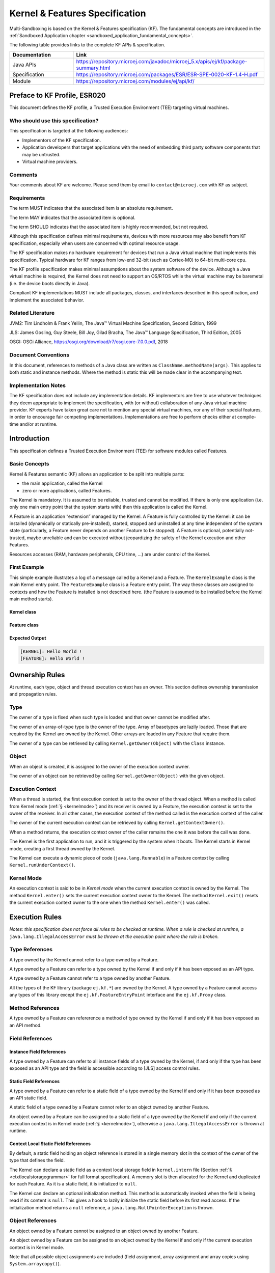 .. _kf_specification:

Kernel & Features Specification
===============================

Multi-Sandboxing is based on the Kernel & Features specification (KF). 
The fundamental concepts are introduced in the :ref:`Sandboxed Application chapter <sandboxed_application_fundamental_concepts>`. 

The following table provides links to the complete KF APIs & specification.

.. list-table::
   :widths: 10 30
   :header-rows: 1

   * - Documentation
     - Link
   * - Java APIs
     - https://repository.microej.com/javadoc/microej_5.x/apis/ej/kf/package-summary.html
   * - Specification
     - https://repository.microej.com/packages/ESR/ESR-SPE-0020-KF-1.4-H.pdf
   * - Module
     - https://repository.microej.com/modules/ej/api/kf/




Preface to KF Profile, ESR020
-----------------------------

This document defines the KF profile, a Trusted Execution
Environment (TEE) targeting virtual machines.

Who should use this specification?
~~~~~~~~~~~~~~~~~~~~~~~~~~~~~~~~~~

This specification is targeted at the following audiences:

-  Implementors of the KF specification.

-  Application developers that target applications with the need of embedding third party software components that may be untrusted.

-  Virtual machine providers.

Comments
~~~~~~~~

Your comments about KF are welcome. Please send them by email to
``contact@microej.com`` with KF as subject.

Requirements
~~~~~~~~~~~~

The term MUST indicates that the associated item is an absolute
requirement.

The term MAY indicates that the associated item is optional.

The term SHOULD indicates that the associated item is highly
recommended, but not required.

Although this specification defines minimal requirements, devices with
more resources may also benefit from KF specification, especially when
users are concerned with optimal resource usage.

The KF specification makes no hardware requirement for devices that run
a Java virtual machine that implements this specification. Typical
hardware for KF ranges from low-end 32-bit (such as Cortex-M0) to 64-bit
multi-core cpu.

The KF profile specification makes minimal assumptions about the system
software of the device. Although a Java virtual machine is required, the
Kernel does not need to support an OS/RTOS while the virtual machine may
be baremetal (i.e. the device boots directly in Java).

Compliant KF implementations MUST include all packages, classes, and
interfaces described in this specification, and implement the associated
behavior.

Related Literature
~~~~~~~~~~~~~~~~~~

JVM2: Tim Lindholm & Frank Yellin, The Java™ Virtual Machine
Specification, Second Edition, 1999

JLS: James Gosling, Guy Steele, Bill Joy, Gilad Bracha, The Java™
Language Specification, Third Edition, 2005

OSGI: OSGi Alliance, https://osgi.org/download/r7/osgi.core-7.0.0.pdf,
2018

Document Conventions
~~~~~~~~~~~~~~~~~~~~

In this document, references to methods of a Java class are written as
``ClassName.methodName(args)``. This applies to both static and instance
methods. Where the method is static this will be made clear in the
accompanying text.

Implementation Notes
~~~~~~~~~~~~~~~~~~~~

The KF specification does not include any implementation details. KF
implementors are free to use whatever techniques they deem appropriate
to implement the specification, with (or without) collaboration of any
Java virtual machine provider. KF experts have taken great care not to
mention any special virtual machines, nor any of their special features,
in order to encourage fair competing implementations. Implementations
are free to perform checks either at compile-time and/or at runtime.

Introduction
------------

This specification defines a Trusted Execution Environment (TEE) for
software modules called Features.

Basic Concepts
~~~~~~~~~~~~~~

Kernel & Features semantic (KF) allows an application to be split into
multiple parts:

-  the main application, called the Kernel

-  zero or more applications, called Features.

The Kernel is mandatory. It is assumed to be reliable, trusted and
cannot be modified. If there is only one application (i.e. only one main
entry point that the system starts with) then this application is called
the Kernel.

A Feature is an application “extension” managed by the Kernel. A Feature
is fully controlled by the Kernel: it can be installed (dynamically or
statically pre-installed), started, stopped and uninstalled at any time
independent of the system state (particularly, a Feature never depends
on another Feature to be stopped). A Feature is optional, potentially
not-trusted, maybe unreliable and can be executed without jeopardizing
the safety of the Kernel execution and other Features.

Resources accesses (RAM, hardware peripherals, CPU time, …) are under
control of the Kernel.

First Example
~~~~~~~~~~~~~

This simple example illustrates a log of a message called by a Kernel
and a Feature. The ``KernelExample`` class is the main Kernel entry point.
The ``FeatureExample`` class is a Feature entry point. The way these
classes are assigned to contexts and how the Feature is installed is not
described here. (the Feature is assumed to be installed before the
Kernel main method starts).

Kernel class
^^^^^^^^^^^^

.. code-block:: java
  :caption: Illustration 1: Kernel Hello World Example

  package ej.kf.example.helloworld;

  import ej.kf.Feature;
  import ej.kf.Kernel;

  /**
  * Defines a Kernel class. The Kernel entry point is the regular main method.
  */
  public class KernelExample {

    public static void main(String[] args) throws Exception {
      log("Hello World !");
      for (Feature f : Kernel.getAllLoadedFeatures()) {
        f.start();
      }
    }

    /**
    * Log a message, prefixed with the name of the caller
    */
    public static void log(String message) {
      String name = Kernel.getContextOwner().getName();
      System.out.println('[' + name + "]: " + message);
    }

  }


Feature class
^^^^^^^^^^^^^

.. code-block:: java
  :caption: Illustration 2: Feature Hello World Example

  package ej.kf.example.helloworld;

  import ej.kf.FeatureEntryPoint;

  /**
  * Defines a Feature class that implements {@link FeatureEntryPoint} interface.
  */
  public class FeatureExample implements FeatureEntryPoint {

    @Override
    public void start() {
      KernelExample.log("Hello World !");
    }

    @Override
    public void stop() {
    }

  }

Expected Output
^^^^^^^^^^^^^^^

.. code-block::

  [KERNEL]: Hello World !
  [FEATURE]: Hello World !

Ownership Rules
---------------

At runtime, each type, object and thread execution context has an owner.
This section defines ownership transmission and propagation rules.

Type
~~~~

The owner of a type is fixed when such type is loaded and that owner
cannot be modified after.

The owner of an array-of-type type is the owner of the type. Array of
basetypes are lazily loaded. Those that are required by the Kernel are
owned by the Kernel. Other arrays are loaded in any Feature that require
them.

The owner of a type can be retrieved by calling
``Kernel.getOwner(Object)`` with the ``Class`` instance.

Object
~~~~~~

When an object is created, it is assigned to the owner of the execution
context owner.

The owner of an object can be retrieved by calling
``Kernel.getOwner(Object)`` with the given object.

Execution Context
~~~~~~~~~~~~~~~~~

When a thread is started, the first execution context is set to the
owner of the thread object. When a method is called from Kernel mode
(:ref:`§ <kernelmode>`) and its receiver is owned by a Feature, the
execution context is set to the owner of the receiver. In all other
cases, the execution context of the method called is the execution
context of the caller.

The owner of the current execution context can be retrieved by calling
``Kernel.getContextOwner()``.

When a method returns, the execution context owner of the caller remains
the one it was before the call was done.

The Kernel is the first application to run, and it is triggered by the
system when it boots. The Kernel starts in Kernel mode, creating a first
thread owned by the Kernel.

The Kernel can execute a dynamic piece of code (``java.lang.Runnable``) in
a Feature context by calling ``Kernel.runUnderContext()``.

.. _kernelmode:

Kernel Mode
~~~~~~~~~~~

An execution context is said to be in *Kernel mode* when the current
execution context is owned by the Kernel. The method ``Kernel.enter()``
sets the current execution context owner to the Kernel. The method
``Kernel.exit()`` resets the current execution context owner to the one
when the method ``Kernel.enter()`` was called.

Execution Rules
---------------

*Notes: this specification does not force all rules to be checked at
runtime. When a rule is checked at runtime, a*
``java.lang.IllegalAccessError`` *must be thrown at the execution point where
the rule is broken.*

Type References
~~~~~~~~~~~~~~~

A type owned by the Kernel cannot refer to a type owned by a Feature.

A type owned by a Feature can refer to a type owned by the Kernel if and
only if it has been exposed as an API type.

A type owned by a Feature cannot refer to a type owned by another
Feature.

All the types of the KF library (package ``ej.kf.*``) are owned by the
Kernel. A type owned by a Feature cannot access any types of this
library except the ``ej.kf.FeatureEntryPoint`` interface and the
``ej.kf.Proxy`` class.

Method References
~~~~~~~~~~~~~~~~~

A type owned by a Feature can refererence a method of type owned by the
Kernel if and only if it has been exposed as an API method.

Field References
~~~~~~~~~~~~~~~~

Instance Field References
^^^^^^^^^^^^^^^^^^^^^^^^^

A type owned by a Feature can refer to all instance fields of a type
owned by the Kernel, if and only if the type has been exposed as an API
type and the field is accessible according to [JLS] access control
rules.

Static Field References
^^^^^^^^^^^^^^^^^^^^^^^

A type owned by a Feature can refer to a static field of a type owned by
the Kernel if and only if it has been exposed as an API static field.

A static field of a type owned by a Feature cannot refer to an object
owned by another Feature.

An object owned by a Feature can be assigned to a static field of a type
owned by the Kernel if and only if the current execution context is in
Kernel mode (:ref:`§ <kernelmode>`), otherwise a
``java.lang.IllegalAccessError`` is thrown at runtime.

.. _contextlocalstorage:

Context Local Static Field References
^^^^^^^^^^^^^^^^^^^^^^^^^^^^^^^^^^^^^

By default, a static field holding an object reference is stored in a
single memory slot in the context of the owner of the type that defines
the field.

The Kernel can declare a static field as a context local storage field
in ``kernel.intern`` file (Section :ref:`§ <ctxtlocalstoragegrammar>` for full format
specification). A memory slot is then allocated for the Kernel and
duplicated for each Feature. As it is a static field, it is initialized
to ``null``.

.. code-block:: xml
  :caption: Illustration 3: Context Local Storage Declaration of a Static Field

  <kernel>
    <contextLocalStorage name="com.mycompany.MyType.MY_GLOBAL"/>
  </kernel>


The Kernel can declare an optional initialization method. This method is
automatically invoked when the field is being read if its content is
``null``. This gives a hook to lazily initialize the static field before
its first read access. If the initialization method returns a ``null``
reference, a ``java.lang.NullPointerException`` is thrown.

.. code-block:: xml
  :caption: Illustration 4: Context Local Storage Declaration of a Static Field with an Initialization Method

  <kernel>
    <contextLocalStorage
      name="com.mycompany.MyType.MY_GLOBAL" 
      initMethod="com.mycompany.MyType.myInit()java.lang.Object"
    />
  </kernel>


Object References
~~~~~~~~~~~~~~~~~

An object owned by a Feature cannot be assigned to an object owned by
another Feature.

An object owned by a Feature can be assigned to an object owned by the
Kernel if and only if the current execution context is in Kernel mode.

Note that all possible object assignments are included (field
assignment, array assignment and array copies using
``System.arraycopy()``).

Local References
~~~~~~~~~~~~~~~~

An object owned by a Feature cannot be assigned into a local of an
execution context owned by another Feature.

An object owned by a Feature can be assigned into a local of an
execution context owned by the Kernel. When leaving Kernel mode
explicitly with ``Kernel.exit()``, all locals that refer to an object
owned by another Feature are set to ``null``.

Monitor Access
~~~~~~~~~~~~~~

A method owned by a Feature cannot synchronize on an object owned by the
Kernel.

Native Method Declaration
~~~~~~~~~~~~~~~~~~~~~~~~~

A class owned by a Feature cannot declare a ``native`` method.

Reflective Operations
~~~~~~~~~~~~~~~~~~~~~

``Class.forName``
^^^^^^^^^^^^^^^^^

defines the semantic rules for ``java.lang.Class.forName(String)`` in
addition to [JLS] specification. If it is not allowed by this
specification, a ``java.lang.ClassNotFoundException`` is thrown as
specified by [JLS].

.. list-table:: Table 1: ``Class.forName(...)`` access rules
   :header-rows: 1
   :widths: 2 2 2 6

   - 
      - Context Owner
      - Code Owner
      - Type Owner
      - ``Class.forName(Type)`` allowed
   - 
      - ``K``
      - ``K``
      - ``K``
      - ``true``
   - 
      - ``K``
      - ``K``
      - ``F``
      - ``false``
   - 
      - ``K``
      - ``F``
      - ``K``
      - ``N/A``
   - 
      - ``K``
      - ``F``
      - ``F``
      - ``N/A``
   - 
      - ``F``
      - ``K``
      - ``K``
      - ``true``
   - 
      - ``Fi``
      - ``K``
      - ``Fj``
      - ``i==j``
   - 
      - ``F``
      - ``F``
      - ``K``
      - ``true`` if the type has been type has been exposed as an API type (§), ``false`` otherwise.
   - 
      - ``Fi``
      - ``Fi``
      - ``Fj``
      - ``i==j``


``Class.newInstance``
^^^^^^^^^^^^^^^^^^^^^

defines the semantic rules for ``java.lang.Class.newInstance(Class)`` in
addition to [JLS] specification.

.. list-table:: Table 2: ``Class.newInstance(...)`` access rules
   :header-rows: 1

   - 
      - Context Owner
      - Code Owner
      - Class Owner
      - New instance ownwer
   - 
      - ``K``
      - ``K``
      - ``K``
      - ``K``
   - 
      - ``K``
      - ``K``
      - ``F``
      - ``F``
   - 
      - ``K``
      - ``F``
      - ``K``
      - ``N/A``
   - 
      - ``K``
      - ``F``
      - ``F``
      - ``N/A``
   - 
      - ``F``
      - ``K``
      - ``K``
      - ``F``
   - 
      - ``F``
      - ``K``
      - ``F``
      - ``F``
   - 
      - ``F``
      - ``F``
      - ``K``
      - ``F``
   - 
      - ``F``
      - ``F``
      - ``F``
      - ``F``


``Class.getResourceAsStream``
^^^^^^^^^^^^^^^^^^^^^^^^^^^^^

defines the semantic rules for
``java.lang.Class.getResourceAsStream(String)`` in addition to [JLS]
specification. If it is not allowed by this specification, ``null`` is
returned as specified by [JLS].

.. list-table:: Table 3: ``Class.getResourceAsStream(...)`` access rules
   :header-rows: 1
   :widths: 2 2 2 6

   - 
      - Context owner
      - Code owner
      - Resource owner
      - Class.getResourceAsStream(String) allowed
   - 
      - ``K``
      - ``K``
      - ``K``
      - ``true``
   - 
      - ``K``
      - ``K``
      - ``F``
      - ``false``
   - 
      - ``K``
      - ``F``
      - ``K``
      - ``N/A``
   - 
      - ``K``
      - ``F``
      - ``F``
      - ``N/A``
   - 
      - ``F``
      - ``K``
      - ``K``
      - ``true``
   - 
      - ``F\ i``
      - ``K``
      - ``F\ j``
      - ``i==j``

        If the same resource name is declared by both the Kernel and
        the Feature, the Feature resource takes precedence over the
        Kernel resource.
   - 
      - ``F``
      - ``F``
      - ``K``
      - ``false``
   - 
      - ``F\ i``
      - ``F\ i``
      - ``F\ j``
      - ``i==j``


``Thread.currentThread``
^^^^^^^^^^^^^^^^^^^^^^^^

Threads and their execution contexts have owners. The
``Thread.currentThread()`` method relates to the thread's owner that is
executing the current execution context only. There is no obligation
that two execution contexts that are in a caller-callee relationship
have the same (==) returned ``java.lang.Thread`` object when using
``Thread.currentThread()`` method.

If the Thread that initiated the execution has the same owner as the
current execution context or if execution is in Kernel mode, then the
thread that initiates the execution is returned, otherwise, a
``java.lang.Thread`` object owned by the Kernel is returned.

Feature Lifecycle
-----------------

Entry point
~~~~~~~~~~~

Each Feature MUST define an implementation of the
``ej.kf.FeatureEntryPoint``. ``FeatureEntryPoint.start()`` method is called
when the Feature is started. It is considered to be the main method of
the Feature application. ``FeatureEntryPoint.stop()`` method is called
when the Feature is stopped. It gives a chance to the Feature to
terminate properly.

States
~~~~~~

A Feature is in one of the following states:

-  **INSTALLED**: Feature has been successfully linked to the Kernel and is not running. There are no references from the Kernel to objects owned by this Feature.

-  **STARTED**: Feature has been started and is running.

-  **STOPPED**: Feature has been stopped and all its owned threads and execution contexts are terminated. The memory and resources are not yet reclaimed. See (:ref:`§ <stopsequence>`) for the complete stop sequence.

-  **UNINSTALLED**: Feature has been unlinked from the Kernel.

`Illustration 5 <illustration-5>`_ describes the Feature state diagram and the methods that changes Feature's state.

.. _illustration-5:
.. figure:: png/kf_spec/kf_lifecycle.png
  :align: center
  :width: 1177px
  :height: 655px

  Illustration 5: Feature State Diagram

Installation
~~~~~~~~~~~~

A Feature is installed by the Kernel using
``Kernel.install(InputStream)``. The content of the Feature data to be
loaded is implementation dependent. The Feature data is read and linked
to the Kernel. If the Feature cannot be linked to the Kernel, an
``ej.kf.IncompatibleFeatureException`` is thrown. Otherwise, the Feature
is added to the list of loaded Features and its state is set to
INSTALLED.

Start
~~~~~

A Feature is started by the Kernel using ``Feature.start()``. The Feature
is switched in the STARTED state. A new thread owned by the Feature is
created and started. Next steps are executed by the newly created
thread:

-  Feature clinits are executed

-  Entrypoint is instanciated

-  ``FeatureEntryPoint.start()`` is called

.. _stopsequence:

Stop
~~~~

A Feature is stopped explicitly by the Kernel using ``Feature.stop()``.
Features may be stopped implicitly by the Resource Control Manager. Next
steps are executed:

-  On explicit ``Feature.stop()`` call, a new thread owned by the Feature is created and ``FeatureEntryPoint.stop()`` is executed within this new thread. Wait until this new thread is done, and timeout of a global timeout stop-time occurred [1]_.

-  The Feature state is set to STOPPED.

-  Marks all objects owned by the Feature as dead objects, which implies that a ``ej.kf.DeadFeatureException`` is thrown in threads that are running the stopped Feature code or in threads that want to call stopped Feature code, or threads that accesses to objects owned bythe stopped Feature.

-  All execution contexts, from any thread, owned by the Feature are cleared.

-  All objects owned by the Feature have their references (to other objects) set to ``null``.

-  The alive [2]_ threads owned by the Feature are promoted to ``java.lang.Thread`` objects owned by the Kernel.

-  Native resources (files, sockets, …) opened by the Feature [3]_ that remain opened after ``FeatureEntryPoint.stop()`` execution are closed abruptly.

-  ``FeatureStateListener.stateChanged(...)`` is called for each registered listener.

-  If there are no remaining alive objects [4]_:

   -  Feature state is set to INSTALLED,

   -  ``FeatureStateListener.stateChanged(...)`` is called for each registered listener.

The method ``Feature.stop()`` can be called several times, until the
Feature is INSTALLED.

Deinstallation
~~~~~~~~~~~~~~

A Feature is uninstalled by the Kernel using ``Kernel.uninstall()``. The
Feature code is unlinked from the Kernel and reclaimed. The Feature is
removed from the list of loaded Features and its state is set to
UNINSTALLED. The Feature does not exist anymore in the system.

Class Spaces
------------

Overview
~~~~~~~~

|Illustration 6: Kernel & Features Class Spaces Overview|

Private Types
~~~~~~~~~~~~~

The Kernel and the Features define their own private name space.
Internal types are only accessible from within the Kernel or Features
that define these types. The Kernel or a Feature can have only one type
for a specific fully qualified name, insuring there are not two types in
the Kernel or in a Feature sharing the same fully qualified name.

Kernel API Types
~~~~~~~~~~~~~~~~

The Kernel can expose some of its types, methods and static fields as
API to Features. A file describes the list of the types, the methods and
the static fields that Features can refer to.

Here is an example for exposing ``System.out.println(String)`` to a Feature:

.. code-block:: xml
  :caption: Illustration 7: Kernel API Example for exposing ``System.out.println``

  <require>
    <field name="java.lang.System.out"/>
    <method name="java.io.PrintStream.println(java.lang.String)void"/>
  </require>


Section :ref:`kernelapi` describes the Kernel API file format.

Precedence Rules
~~~~~~~~~~~~~~~~

APIs exposed by the Kernel are publicly available for all Features: they
form the global name space.

A Kernel API type (from the global name space) always takes precedence
over a Feature type with the same fully qualified name when a Feature is
loaded [5]_.

Resource Control Manager
------------------------

CPU Control: Quotas
~~~~~~~~~~~~~~~~~~~

A Kernel can assign an execution quota to a Feature using
``Feature.setExecutionQuota()``. The quota is expressed in execution
units.

Quotas account to the running current context owner.

When a Feature has reached its execution quota, its execution is
suspended until all other Features have reached their execution quota.
When there are no threads owned by Features eligible to be scheduled,
the execution counter of all Features is reset.

Setting a Feature execution quota to zero causes the Feature to be
suspended (the Feature is paused).

RAM Control: Feature Criticality
~~~~~~~~~~~~~~~~~~~~~~~~~~~~~~~~

Each Feature has a criticality level between ``Feature.MIN_CRITICALITY``
and ``Feature.MAX_CRITICALITY``. When an execution context cannot allocate
new objects because a memory limit has been reached, Features shall be
stopped following next semantic:

-  Select the Feature with the lowest criticality.
-  If the selected Feature has a criticality lower than the current
   execution context owner criticality, then stop the selected Feature
   and all the Features with the same criticality.
-  If no memory is available, repeat these two previous steps in
   sequence until there are no more Features to stop.

If no memory is reclaimed, then an ``OutOfMemoryException`` is thrown.

Time-out Control: Watchdog
~~~~~~~~~~~~~~~~~~~~~~~~~~

All method calls that are done from a Kernel mode to a Feature mode are
automatically executed under the control of a watchdog.

The watchdog timeout is set according to the following rules:

-  use the watchdog timeout of the current execution context if it has
   been set,
-  else use the watchdog timeout of the current thread if it has been
   set,
-  else use the global system watchdog timeout.

The global system watchdog timeout value is set to ``Long.MAX_VALUE`` at
system startup.

When the watchdog timeout occurs the offending Feature is stopped.

Native Resource Control: Security Manager
~~~~~~~~~~~~~~~~~~~~~~~~~~~~~~~~~~~~~~~~~

The Kernel is responsible for holding all the native calls. The Kernel
shall provide methods (API) that systematically check, using the
standard security manager, that the access to a native call is granted
to the specific Feature.

When an object owned by a Feature is not allowed to access a native
resource, a specific exception shall be thrown.

Any native resource opened by a Feature must be registered by the Kernel
and closed when the Feature is stopped.

Communication Between Features
------------------------------

Introduction
~~~~~~~~~~~~

A Feature can communicate with another Feature, through a remote method
invocation mechanism based on pure Java interfaces.

A Feature can call a method owned by another Feature, provided:

-  Both Features own an interface in their class space with the same fully qualified name

-  Both Features have declared such interface as a shared interface

-  The source Feature has declared a Proxy class for its shared interface

-  The target Feature has registered to the Kernel an instance of a class implementing its shared interface

-  The source Feature has requested from the Kernel an instance of a class implementing its interface

-  The Kernel has bound the source interface to the target instance and returned an instance to the source Feature, implementing its shared interface

-  The source Feature calls a method declared in the shared interface using this instance as receiver

-  A method with the exact descriptor exists in the target Feature interface

-  The arguments given by the source Feature can be transferred to the target Feature

-  The value returned by the target Feature can be transferred to the source Feature (if the method does not return ``void``)

Shared Interface Declaration
~~~~~~~~~~~~~~~~~~~~~~~~~~~~

To declare an interface as a shared interface, it must be registered in
a shared interfaces file, as following:

.. code-block:: xml
  :caption: Illustration 8: Shared Interface Declaration Example

  <sharedInterfaces>
    <sharedInterface name="mypackage.MyInterface"/>
  </sharedInterfaces>


Section :ref:`sharedinterfacefileformat` describes the Shared Interface file format specification.

An interface declared as Shared Interface can extends Feature interfaces
(which are not declared as Shared Interfaces) or Kernel interfaces.

A Shared Interface is composed of all methods declared by itself and its
super types. Each method must comply with the following:

-  types declared for parameters and optional return value must be transferable types (see section :ref:`transferabletypes`)

-  exceptions thrown must be owned by the Kernel

Proxy Class
~~~~~~~~~~~

In addition to the Shared Interface declaration, a Proxy class must be
implemented, with the following specification:

-  its fully qualified name is the shared interface fully qualified name append with ``Proxy``.

-  it extends ``ej.kf.Proxy``

-  it implements the Shared Interface

-  it provides an implementation of all interface methods

As the Proxy is implemented by the Feature that will use the Shared
Interface, it is free to implement the desired behavior and ensure its
own robustness. Although it is not part of this specification, it is
strongly encouraged that Proxy methods implementation comply with the
expected behavior, even when the remote Feature returns an unexpected
behavior (such as ``ej.kf.DeadFeatureException`` if the remote Feature is
killed).

Usually, the following template is applied:

.. code-block:: java
  :caption: Illustration 9: Proxy Method Implementation Template

  try {
      return invokeXXX();
  } catch (Throwable e) {
      // Implement a behavior that complies with the method specification.
      // i.e. return a valid error code or throw a documented exception.
      // Logging traces for debug can also be added here.
  }


The ``ej.kf.Proxy.invokeXXX()`` method invokes the target method
corresponding to the enclosing proxy method. There is one ``invokeXXX``
method for each returned type (``invokeBoolean``, ``invokeByte``,
``invokeChar``, ``invokeShort``, ``invokeInt``, ``invokeLong``, ``invokeFloat``,
``invokeDouble``, ``invokeRef``) and each Proxy method should use the right
one that matches its return type.

Object Binding
~~~~~~~~~~~~~~

The Kernel can bind an object owned by a Feature to an object owned by
another Feature using the method ``ej.kf.Kernel.bind()``.

-  When the target type is owned by the Kernel, the object is converted using the most accurate Kernel type converter.

-  When the target type is owned by the Feature, it must be a shared
   interface. In this case, a Proxy instance is returned. Object
   identity is preserved across Features: calling
   ``ej.kf.Kernel.bind()\ multiple times`` with the same parameters
   returns the same object.

.. _transferabletypes:

Arguments Transfer
~~~~~~~~~~~~~~~~~~

A base type argument is directly passed without conversion (by copy).

A reference argument is subject to conversion rules, according to .

.. list-table:: Table 4 Shared Interface Argument Conversion Rules
   :header-rows: 1
   :widths: 3 2 2 8

   - 
      - Type
      - Owner
      - Instance Owner
      - Transfer Rule
   - 
      - Any Class, Array or Interface
      - Kernel
      - Kernel
      - Direct reference is passed to the target Feature.
   - 
      - Any Class, Array or Interface
      - Kernel
      - Feature
      - Converted to the target Feature if Kernel has registered a
        Kernel type converter, otherwise Forbidden. See section :ref:`kernelconverter`.
   - 
      - Array of base types
      - Any
      - Feature
      - A new array is allocated in the target Feature and elements are
        copied into.
   - 
      - Array of references
      - Any
      - Feature
      - A new array is allocated in the target Feature and for each
        element is applied these conversion rules. (recursively).
   - 
      - Shared Interface
      - Feature
      - Feature
      - A Proxy to the original object is created and passed to the
        receiving Feature.

         -  If argument is already a Proxy and the target owner is the
            same than the target Shared Interface owner, the original
            object is passed. (unwrapping)
         -  Otherwise a new Proxy wrapping on the original object is
            passed.
   - 
      - Any Class, Array or Interface
      - Feature
      - Feature
      - Forbidden.

.. _kernelconverter:

Kernel Type Converters
~~~~~~~~~~~~~~~~~~~~~~

By default, Feature instances of types owned by the Kernel cannot be be
passed across a Shared Interface method invocation.

The Kernel can register a converter for each allowed type, using
``Kernel.addConverter()``. The converter must implement ``ej.kf.Converter
and`` can implement one of the following behaviors:

-  by wrapper: manually allocating a Proxy reference by calling ``Kernel.newProxy()``

-  by copy: with the help of ``Kernel.clone()``

Configuration Files
-------------------

Kernel and Features Declaration
~~~~~~~~~~~~~~~~~~~~~~~~~~~~~~~

A Kernel must provide a declaration file named ``kernel.kf``. A Feature
must provide a declaration file named ``[name].kf``.

KF Declaration file is a Properties file. It must appear at the root of
any application classpath (directory or JAR file). Keys are described
hereafter:

.. list-table:: Illustration 10: KF Definition File Properties Specification
   :header-rows: 1
   :widths: 2 2 6

   - 
      - Key
      - Usage
      - Description
   - 
      - entryPoint
      - Mandatory for Feature only.
      - The fully qualified name of the class that implements
        ``ej.kf.FeatureEntryPoint``
   - 
      - name
      - Optional
      - ``KERNEL`` by default for the Kernel, or the name of the file
        without the ``.kf`` extension for Features.
   - 
      - version
      - Mandatory
      - String version, that can retrieved using
        ``ej.kf.Module.getVersion()``

.. _kernelapi:

Kernel API Definition
~~~~~~~~~~~~~~~~~~~~~

By default, when building a Kernel, no types are exposed as API for
Features, except ``ej.kf.FeatureEntryPoint``. Kernel types, methods and
static fields allowed to be accessed by Features must be declared in one
or more ``kernel.api`` files. They must appear at the root of any
application classpath (directory or JAR file). Kernel API file is an XML
file, with the following schema:

.. code-block:: xml
  :caption: Illustration 11: Kernel API XML Schema

  <xs:schema xmlns:xs='http://www.w3.org/2001/XMLSchema'>
      <xs:element name='require'>
          <xs:complexType>
              <xs:choice minOccurs='0' maxOccurs='unbounded'>
                  <xs:element ref='type'/>
                  <xs:element ref='field'/>
                  <xs:element ref='method'/>
              </xs:choice>
          </xs:complexType>
      </xs:element>

      <xs:element name='type'>
          <xs:complexType>
              <xs:attribute name='name' type='xs:string' use='required'/>
          </xs:complexType>
      </xs:element>

      <xs:element name='field'>
          <xs:complexType>
              <xs:attribute name='name' type='xs:string' use='required'/>
          </xs:complexType>
      </xs:element>

      <xs:element name='method'>
          <xs:complexType>
              <xs:attribute name='name' type='xs:string' use='required'/>
          </xs:complexType>
      </xs:element>
  </xs:schema>


.. list-table:: Illustration 12: Kernel API Tags Specification
   :widths: 2 8 8
   :header-rows: 1

   *  - Tag
      - Attributes
      - Description
   *  - require
      - 
      - The root element
   *  - field
      - 
      - Static field declaration. Declaring a field as a Kernel API
        automatically declares its type as a Kernel API.
   *  - name
      - Fully qualified name on the form ``[type].[fieldName]``
      - 
   *  - method
      - 
      - Method or constructor declaration. Declaring a method or a
        constructor as a Kernel API automatically declares its type as
        a Kernel API
   *  - name
      - Fully qualified name on the form
        ``[type].[methodName]([typeArg1,...,typeArgN)typeReturned``.
        Types are fully qualified names or one of a base type as
        described by the Java language (``boolean``, ``byte``, ``char``,
        ``short``, ``int``, ``long``, ``float``, ``double``) When declaring a
        constructor, ``methodName`` is the single type name. When
        declaring a void method or a constructor, ``typeReturned`` is
        ``void``
      - 
   *  - type
      - 
      - Type declaration. Declaring a type as Kernel API automatically
        declares all its super types (classes and interfaces) and the
        default constructor (if any) as Kernel API.
   *  - name
      - Fully qualified name on the form
        ``[package].[package].[typeName]``
      - 


Identification
~~~~~~~~~~~~~~

Kernel and Features require an X509 [6]_ certificate for identification.
The 6 first fields defined by RFC 2253 [7]_ can be read by calling
``ej.kf.Module.getProvider().getValue(...)``.

The certificate file must be configured as following:

-  placed beside the related\ ``[name].kf`` file

-  named ``[name].cert``

-  ``DER``-encoded and may be supplied in binary or printable (Base64)
   encoding. If the certificate is provided in Base64 encoding, it
   must be bounded at the beginning by ``-----BEGIN CERTIFICATE-----``,
   and must be bounded at the end by ``-----END CERTIFICATE-----``. 

.. _sharedinterfacefileformat:

Shared Interface Declaration
~~~~~~~~~~~~~~~~~~~~~~~~~~~~

A Shared Interface file is an XML file ending with the *.si* suffix with
the following format:

.. code-block:: xml
  :caption: Illustration 13: Shared Interface XML Schema Specification

  <xs:schema xmlns:xs='http://www.w3.org/2001/XMLSchema'>

  <xs:element name='sharedInterfaces'>
    <xs:complexType>
    <xs:choice minOccurs='0' maxOccurs='unbounded'>
      <xs:element ref='sharedInterface'/>
    </xs:choice>
    </xs:complexType>
  </xs:element>

  <xs:element name='sharedInterface'>
    <xs:complexType>
    <xs:attribute name='name' type='xs:string' use='required'/>
    </xs:complexType>
  </xs:element>
  
  </xs:schema>


Shared interface files must appear at the root of any application
classpath (directory or JAR file).

Kernel Advanced Configuration
~~~~~~~~~~~~~~~~~~~~~~~~~~~~~

``The kernel.intern`` files is for Kernel advanced configurations such as
declaring context local storage static fields (:ref:`§ <contextlocalstorage>`). It
must appear at the root of any application classpath (directory or JAR
file).

.. code-block:: xml
  :caption: Illustration 14: Kernel Intern Root XML Schema Specification

  <!-- 
    Root Element
    -->
  <xs:element name='kernel'>
    <xs:complexType>
    <xs:choice minOccurs='0' maxOccurs='unbounded'>
      <xs:element ref='contextLocalStorage'/>
      <xs:element ref='property'/>
    </xs:choice>
    </xs:complexType>
  </xs:element>


Context Local Storage Static Field Configuration
~~~~~~~~~~~~~~~~~~~~~~~~~~~~~~~~~~~~~~~~~~~~~~~~

.. _ctxtlocalstoragegrammar:

XML Schema & Format
^^^^^^^^^^^^^^^^^^^

.. code-block:: xml
  :caption: Table 5: Context Local Storage XML Schema Specification

  <xs:element name='contextLocalStorage'>
    <xs:complexType>
    <!--
      Static Field Simple Name.
    -->
    <xs:attribute name='name' type='xs:string' use='required'/>
    <!--
      Optional Initialization Method descriptor, as specified by Kernel API method descriptor. 
      -->
    <xs:attribute name='initMethod' type='xs:string' use='optional'/>
    </xs:complexType>
  </xs:element>
   

Typical Example
^^^^^^^^^^^^^^^

The following illustration describes the definition of a context local
storage static field (``I``), which is duplicated in each context (Kernel
and Features):

|Illustration 15: Context Local Storage of Static Field Example|

The following illustration describes a detailed sequence of method calls
with the expected behavior.

|Illustration 16: Context Local Storage Example of Initialization
Sequence|

.. [1]
   A decent global timeout stop-time is 2,000ms.

.. [2]
   An alive thread is a thread in which at least one execution context
   is alive.

.. [3]
   The Kernel MUST track (native) resources that the Kernel granted
   access for the Feature. See Native resources control section.

.. [4]
   If there are remaining alive Feature objects after the Kernel
   listeners are called, the Feature stays in the ``STOPPED`` state
   forever (the Kernel has an issue)

.. [5]
   An exposed type from the Kernel cannot be overloaded by a Feature.

.. [6]
   https://tools.ietf.org/html/rfc5280

.. [7]
   :*CN (commonName), L (localityName), ST (stateOrProvinceName), O
   (organizationName), OU (organizationalUnitName), C (countryName).*


.. |Illustration 6: Kernel & Features Class Spaces Overview| image:: ../classloader.png
   :width: 6.1028in
   :height: 4.3165in
.. |Illustration 15: Context Local Storage of Static Field Example| image:: ../context_local_storage_slots.png
   :width: 4.6335in
   :height: 4.4in
.. |Illustration 16: Context Local Storage Example of Initialization Sequence| image:: ../context_local_storage_sequences.png
   :width: 6.1028in
   :height: 3.9917in



































..
   | Copyright 2008-2024, MicroEJ Corp. Content in this space is free 
   for read and redistribute. Except if otherwise stated, modification 
   is subject to MicroEJ Corp prior approval.
   | MicroEJ is a trademark of MicroEJ Corp. All other trademarks and 
   copyrights are the property of their respective owners.
